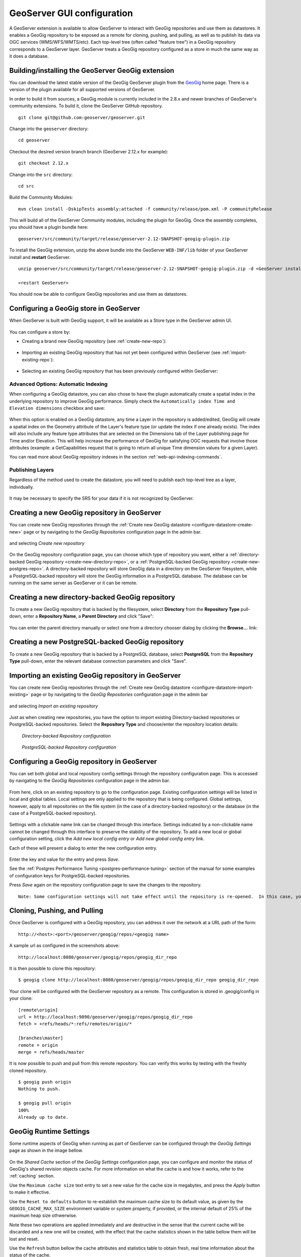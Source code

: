 .. _geoserver_ui:

GeoServer GUI configuration
###########################

A GeoServer extension is available to allow GeoServer to interact with GeoGig repositories and use them as datastores. It enables a GeoGig repository to be exposed as a remote for cloning, pushing, and pulling, as well as to publish its data via OGC services (WMS/WFS/WMTS/etc). Each top-level tree (often called "feature tree") in a GeoGig repository corresponds to a GeoServer layer. GeoServer treats a GeoGig repository configured as a store in much the same way as it does a database.

Building/installing the GeoServer GeoGig extension
==================================================

You can download the latest stable version of the GeoGig GeoServer plugin from the `GeoGig <http://www.geogig.org/>`_ home page. There is a version of the plugin available for all supported versions of GeoServer.

In order to build it from sources, a GeoGig module is currently included in the 2.8.x and newer branches of GeoServer's community extensions. To build it, clone the GeoServer GitHub repository.

::

    git clone git@github.com:geoserver/geoserver.git

Change into the ``geoserver`` directory:

::

    cd geoserver

Checkout the desired version branch branch (GeoServer 2.12.x for example):

::

    git checkout 2.12.x

Change into the ``src`` directory:

::

    cd src

Build the Community Modules:

::

    mvn clean install -DskipTests assembly:attached -f community/release/pom.xml -P communityRelease

This will build all of the GeoServer Community modules, including the plugin for GeoGig. Once the assembly completes, you should have a plugin bundle here:
::

    geoserver/src/community/target/release/geoserver-2.12-SNAPSHOT-geogig-plugin.zip

To install the GeoGig extension, unzip the above bundle into the GeoServer ``WEB-INF/lib`` folder of your GeoServer install and **restart** GeoServer.

::

    unzip geoserver/src/community/target/release/geoserver-2.12-SNAPSHOT-geogig-plugin.zip -d <GeoServer install dir>/webapps/geoserver/WEB-INF/lib/

    <restart GeoServer>

You should now be able to configure GeoGig repositories and use them as datastores.


Configuring a GeoGig store in GeoServer
=======================================

When GeoServer is built with GeoGig support, it will be available as a Store type in the GeoServer admin UI.

.. figure:: ../img/geogig-store.png

You can configure a store by:

.. _configure-datastore-create-new:

- Creating a brand new GeoGig repository (see :ref:`create-new-repo`):

.. figure:: ../img/configure-geogig-repo-store-addNew.png

.. _configure-datastore-import-existing:

- Importing an existing GeoGig repository that has not yet been configured within GeoServer (see :ref:`import-existing-repo`):

.. figure:: ../img/configure-geogig-repo-store-import.png

- Selecting an existing GeoGig repository that has been previously configured within GeoServer:

.. figure:: ../img/configure-geogig-repo-store-existing.png

.. _automatic-indexing-geoserver-ui:

Advanced Options: Automatic Indexing
------------------------------------

When configuring a GeoGig datastore, you can also chose to have the plugin automatically create a spatial index in the underlying repository to improve GeoGig performance. Simply check the ``Automatically index Time and Elevation dimensions`` checkbox and save:

.. figure:: ../img/configure-geogig-auto-indexing.png

When this option is enabled on a GeoGig datastore, any time a Layer in the repository is added/edited, GeoGig will create a spatial index on the Geometry attribute of the Layer's feature type (or update the index if one already exists).
The index will also include any feature type attributes that are selected on the Dimensions tab of the Layer publishing page for Time and/or Elevation. This will help increase the performance of GeoGig for satisfying OGC requests that
involve those attributes (example: a GetCapabilities request that is going to return all unique Time dimension values for a given Layer).

You can read more about GeoGig repository indexes in the section :ref:`web-api-indexing-commands`.

Publishing Layers
-----------------

Regardless of the method used to create the datastore, you will need to publish each top-level tree as a layer, individually.

.. figure:: ../img/geogig-publish-layer.png

It may be necessary to specify the SRS for your data if it is not recognized by GeoServer.

.. figure:: ../img/configure-layer-declared-srs.png

.. _create-new-repo:

Creating a new GeoGig repository in GeoServer
=============================================

You can create new GeoGig repositories through the :ref:`Create new GeoGig datastore <configure-datastore-create-new>` page or by navigating to the `GeoGig Repositories` configuration page in the admin bar.

.. figure:: ../img/configure-new-geogig-repo.png

and selecting `Create new repository`

.. figure:: ../img/create-new-geogig-repo.png

On the GeoGig repository configuration page, you can choose which type of repository you want, either a :ref:`directory-backed GeoGig repository <create-new-directory-repo>`, or a :ref:`PostgreSQL-backed GeoGig repository <create-new-postgres-repo>`. A directory-backed repository will store GeoGig data in a directory on the GeoServer filesystem, while a PostgreSQL-backed repository will store the GeoGig information in a PostgreSQL database. The database can be running on the same server as GeoServer or it can be remote.

.. _create-new-directory-repo:

Creating a new directory-backed GeoGig repository
=================================================

To create a new GeoGig repository that is backed by the filesystem, select **Directory** from the **Repository Type** pull-down, enter a **Repository Name**, a **Parent Directory** and click "Save":

.. figure:: ../img/create-new-geogig-repo-directory.png

You can enter the parent directory manually or select one from a directory chooser dialog by clicking the **Browse...** link:

.. figure:: ../img/create-new-geogig-repo-directory-chooser.png

.. _create-new-postgres-repo:

Creating a new PostgreSQL-backed GeoGig repository
==================================================

To create a new GeoGig repository that is backed by a PostgreSQL database, select **PostgreSQL** from the **Repository Type** pull-down, enter the relevant database connection parameters and click "Save".

.. figure:: ../img/create-new-geogig-repo-postgres.png

.. _import-existing-repo:

Importing an existing GeoGig repository in GeoServer
====================================================

You can create new GeoGig repositories through the :ref:`Create new GeoGig datastore <configure-datastore-import-existing>` page or by navigating to the `GeoGig Repositories` configuration page in the admin bar

.. figure:: ../img/configure-new-geogig-repo.png

and selecting `Import an existing repository`

.. figure:: ../img/import-existing-geogig-repo.png

Just as when creating new repositories, you have the option to import existing Directory-backed repositories or PostgreSQL-backed repositories. Select the **Repository Type** and choose/enter the repository location details:

.. figure:: ../img/import-existing-geogig-repo-directory.png

   *Directory-backed Repository configuration*

.. figure:: ../img/import-existing-geogig-repo-postgres.png

   *PostgreSQL-backed Repository configuration*
   
.. _configure-repo:
   
Configuring a GeoGig repository in GeoServer
============================================

You can set both global and local repository config settings through the repository configuration page.  This is accessed by navigating to the `GeoGig Repositories` configuration page in the admin bar.

.. figure::  ../img/configure-new-geogig-repo.png

From here, click on an existing repository to go to the configuration page.  Existing configuration settings will be listed in local and global tables.  Local settings are only applied to the repository that is being configured.  Global settings, however, apply to all repositories on the file system (in the case of a directory-backed repository) or the database (in the case of a PostgreSQL-backed repository).

.. figure:: ../img/geogig-repo-config.png

Settings with a clickable name link can be changed through this interface.  Settings indicated by a non-clickable name cannot be changed through this interface to preserve the stability of the repository.  To add a new local or global configuration setting, click the `Add new local config entry` or `Add new global config entry` link.

Each of these will present a dialog to enter the new configuration entry.

.. figure:: ../img/geogig-config-edit.png

Enter the key and value for the entry and press `Save`.

See the :ref:`Postgres Performance Tuning <postgres-performance-tuning>` section of the manual for some examples of configuration keys for PostgreSQL-backed repositories.

Press `Save` again on the repository configuration page to save the changes to the repository.

::

    Note: Some configuration settings will not take effect until the repository is re-opened.  In this case, you may need to restart GeoServer.

Cloning, Pushing, and Pulling
=============================

Once GeoServer is configured with a GeoGig repository, you can address it over the network at a URL path of the form::

    http://<host>:<port>/geoserver/geogig/repos/<geogig name>

A sample url as configured in the screenshots above::

    http://localhost:8080/geoserver/geogig/repos/geogig_dir_repo

It is then possible to clone this repository::

    $ geogig clone http://localhost:8080/geoserver/geogig/repos/geogig_dir_repo geogig_dir_repo

Your clone will be configured with the GeoServer repository as a remote. This configuration is stored in .geogig/config in your clone::

    [remote\origin]
    url = http://localhost:9090/geoserver/geogig/repos/geogig_dir_repo
    fetch = +refs/heads/*:refs/remotes/origin/*

    [branches\master]
    remote = origin
    merge = refs/heads/master

It is now possible to push and pull from this remote repository. You can verify this works by testing with the freshly cloned repository.

::

    $ geogig push origin
    Nothing to push.

    $ geogig pull origin
    100%
    Already up to date.

.. _geosever-settings:

GeoGig Runtime Settings
=======================

Some runtime aspects of GeoGig when running as part of GeoServer can be configured through the `GeoGig Settings` page as shown in the image bellow.

.. figure:: ../img/geoserver_geogig_settings_page.png

On the `Shared Cache` section of the `GeoGig Settings` configuration page, you can configure and monitor the status of GeoGig's shared revision objects cache.
For more information on what the cache is and how it works, refer to the :ref:`caching` section.

Use the ``Maximum cache size`` text entry to set a new value for the cache size in megabytes, and press the `Apply` button to make it effective.

Use the ``Reset to defaults`` button to re-establish the maximum cache size to its default value, as given by the ``GEOGIG_CACHE_MAX_SIZE`` environment variable or system property, if provided, or the internal default of 25% of the maximum heap size othwerwise.

Note these two operations are applied immediately and are destructive in the sense that the current cache will be discarded and a new one will be created, with the effect that the cache statistics shown in the table bellow them will be lost and reset.

Use the ``Refresh`` button bellow the cache attributes and statistics table to obtain fresh, real time information about the status of the cache.

Use the ``Clear cache`` button to prune all the objects currently in the cache, making the memory used immediately available to the Java Garbage Collector. This operation is non destructive, meaning the cache statistics will remain valid and further cache queries and inserts made by GeoGig will affect them.

Automated repository synchronization
====================================

Repositories configured by GeoServer can be configured with remotes and Automated Repository Synchronization.

.. _current-limitations:

Current limitations
===================

When using Directory-backed GeoGig repositories, the default underlying object database (Rocksdb) is single-user. While the repository is being exposed over the network by either the stand-alone server or by GeoServer, you will not be able to access the repository from the command line interface.

**GeoGig repositories backed by PostgreSQL do not have this limitation.**
